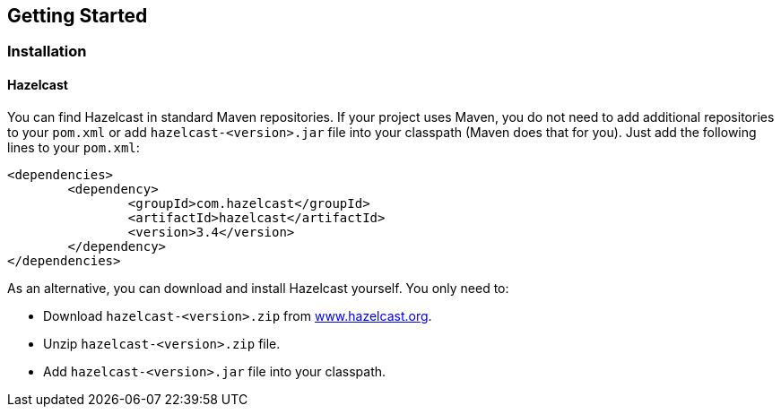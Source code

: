 [[getting-started]]
== Getting Started

[[installation]]
=== Installation

[[hazelcast-installation]]
==== Hazelcast


You can find Hazelcast in standard Maven repositories. If your project uses Maven, you do not need to add additional repositories to your `pom.xml` or add `hazelcast-<version>.jar` file into your classpath (Maven does that for you). Just add the following lines to your `pom.xml`:

[source,xml]
----------------------------------------
<dependencies>
	<dependency>
		<groupId>com.hazelcast</groupId>
		<artifactId>hazelcast</artifactId>
		<version>3.4</version>
	</dependency>
</dependencies>
----------------------------------------


As an alternative, you can download and install Hazelcast yourself. You only need to:

-   Download `hazelcast-<version>.zip` from http://www.hazelcast.org/download/[www.hazelcast.org].

-   Unzip `hazelcast-<version>.zip` file.

-   Add `hazelcast-<version>.jar` file into your classpath.




